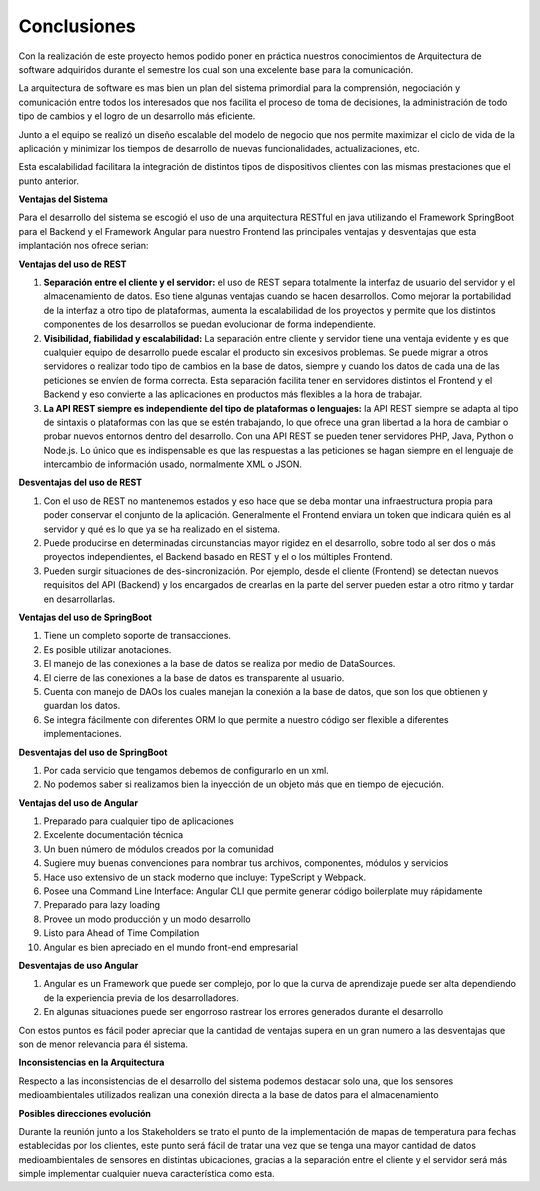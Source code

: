 Conclusiones
====
Con la realización de este proyecto hemos podido poner en práctica nuestros conocimientos de Arquitectura de software adquiridos durante el semestre los cual son una excelente base para la comunicación. 

La arquitectura de software es mas bien un plan del sistema primordial para la comprensión, negociación y comunicación entre todos los interesados que nos facilita el proceso de toma de decisiones, la administración de todo tipo de cambios y el logro de un desarrollo más eficiente.

Junto a el equipo se realizó un diseño escalable del modelo de negocio que nos permite maximizar el ciclo de vida de la aplicación y minimizar los tiempos de desarrollo de nuevas funcionalidades, actualizaciones, etc.

Esta escalabilidad facilitara la integración de distintos tipos de dispositivos clientes con las mismas prestaciones que el punto anterior.

**Ventajas del Sistema**

Para el desarrollo del sistema se escogió el uso de una arquitectura RESTful en java utilizando el Framework SpringBoot  para el Backend y el Framework Angular para nuestro Frontend las principales ventajas y desventajas que esta implantación nos ofrece serian:

**Ventajas del uso de REST**

1.  **Separación entre el cliente y el servidor:** el uso de REST separa totalmente la interfaz de usuario del servidor y el almacenamiento de datos. Eso tiene algunas ventajas cuando se hacen desarrollos. Como mejorar la portabilidad de la interfaz a otro tipo de plataformas, aumenta la escalabilidad de los proyectos y permite que los distintos componentes de los desarrollos se puedan evolucionar de forma independiente.
2.  **Visibilidad, fiabilidad y escalabilidad:** La separación entre cliente y servidor tiene una ventaja evidente y es que cualquier equipo de desarrollo puede escalar el producto sin excesivos problemas. Se puede migrar a otros servidores o realizar todo tipo de cambios en la base de datos, siempre y cuando los datos de cada una de las peticiones se envíen de forma correcta. Esta separación facilita tener en servidores distintos el Frontend y el Backend y eso convierte a las aplicaciones en productos más flexibles a la hora de trabajar.
3.	**La API REST siempre es independiente del tipo de plataformas o lenguajes:** la API REST siempre se adapta al tipo de sintaxis o plataformas con las que se estén trabajando, lo que ofrece una gran libertad a la hora de cambiar o probar nuevos entornos dentro del desarrollo. Con una API REST se pueden tener servidores PHP, Java, Python o Node.js. Lo único que es indispensable es que las respuestas a las peticiones se hagan siempre en el lenguaje de intercambio de información usado, normalmente XML o JSON.

**Desventajas del uso de REST**

1.	Con el uso de REST no mantenemos estados y eso hace que se deba montar una infraestructura propia para poder conservar el conjunto de la aplicación. Generalmente el Frontend enviara un token que indicara quién es al servidor y qué es lo que ya se ha realizado en el sistema.
2.	Puede producirse en determinadas circunstancias mayor rigidez en el desarrollo, sobre todo al ser dos o más proyectos independientes, el Backend basado en REST y el o los múltiples Frontend.
3.	Pueden surgir situaciones de des-sincronización. Por ejemplo, desde el cliente (Frontend) se detectan nuevos requisitos del API (Backend) y los encargados de crearlas en la parte del server pueden estar a otro ritmo y tardar en desarrollarlas.

**Ventajas del uso de SpringBoot**

1.	Tiene un completo soporte de transacciones.
2.	Es posible utilizar anotaciones.
3.	El manejo de las conexiones a la base de datos se realiza por medio de DataSources.
4.	El cierre de las conexiones a la base de datos es transparente al usuario.
5.	Cuenta con manejo de DAOs los cuales manejan la conexión a la base de datos, que son los que obtienen y guardan los datos.
6.	Se integra fácilmente con diferentes ORM lo que permite a nuestro código ser flexible a diferentes implementaciones.

**Desventajas del uso de SpringBoot**

1.	Por cada servicio que tengamos debemos de configurarlo en un xml.
2.	No podemos saber si realizamos bien la inyección de un objeto más que en tiempo de ejecución.

**Ventajas del uso de Angular**

1.	Preparado para cualquier tipo de aplicaciones
2.	Excelente documentación técnica
3.	Un buen número de módulos creados por la comunidad
4.	Sugiere muy buenas convenciones para nombrar tus archivos, componentes, módulos y servicios
5.	Hace uso extensivo de un stack moderno que incluye: TypeScript y Webpack.
6.	Posee una Command Line Interface: Angular CLI que permite generar código boilerplate muy rápidamente
7.	Preparado para lazy loading
8.	Provee un modo producción y un modo desarrollo
9.	Listo para Ahead of Time Compilation
10.	Angular es bien apreciado en el mundo front-end empresarial

**Desventajas de uso Angular**

1.	Angular es un Framework que puede ser complejo, por lo que la curva de aprendizaje puede ser alta dependiendo de la experiencia previa de los desarrolladores.
2.	En algunas situaciones puede ser engorroso rastrear los errores generados durante el desarrollo

Con estos puntos es fácil poder apreciar que la cantidad de ventajas supera en un gran numero a las desventajas que son de menor relevancia para él sistema. 

**Inconsistencias en la Arquitectura**

Respecto a las inconsistencias de el desarrollo del sistema podemos destacar solo una, que los sensores medioambientales utilizados realizan una conexión directa a la base de datos para el almacenamiento 

**Posibles direcciones evolución**

Durante la reunión junto a los Stakeholders se trato el punto de la implementación de mapas de temperatura para fechas establecidas por los clientes, este punto será fácil de tratar una vez que se tenga una mayor cantidad de datos medioambientales de sensores en distintas ubicaciones, gracias a la separación entre el cliente y el servidor será más simple implementar cualquier nueva característica como esta.
